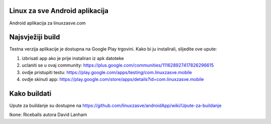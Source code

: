 ﻿Linux za sve Android aplikacija
========================

Android aplikacija za linuxzasve.com

Najsvježiji build
=================


Testna verzija aplikacije je dostupna na Google Play trgovini. Kako bi ju instalirali, slijedite ove upute:


1. izbrisati app ako je prije instaliran iz apk datoteke

2. uclaniti se u ovaj community: https://plus.google.com/communities/111628927417826296615

3. ovdje pristupiti testu: https://play.google.com/apps/testing/com.linuxzasve.mobile

4. ovdje skinuti app: https://play.google.com/store/apps/details?id=com.linuxzasve.mobile


Kako buildati
============

Upute za buildanje su dostupne na https://github.com/linuxzasve/androidApp/wiki/Upute-za-buildanje


Ikone: Riceballs autora David Lanham
